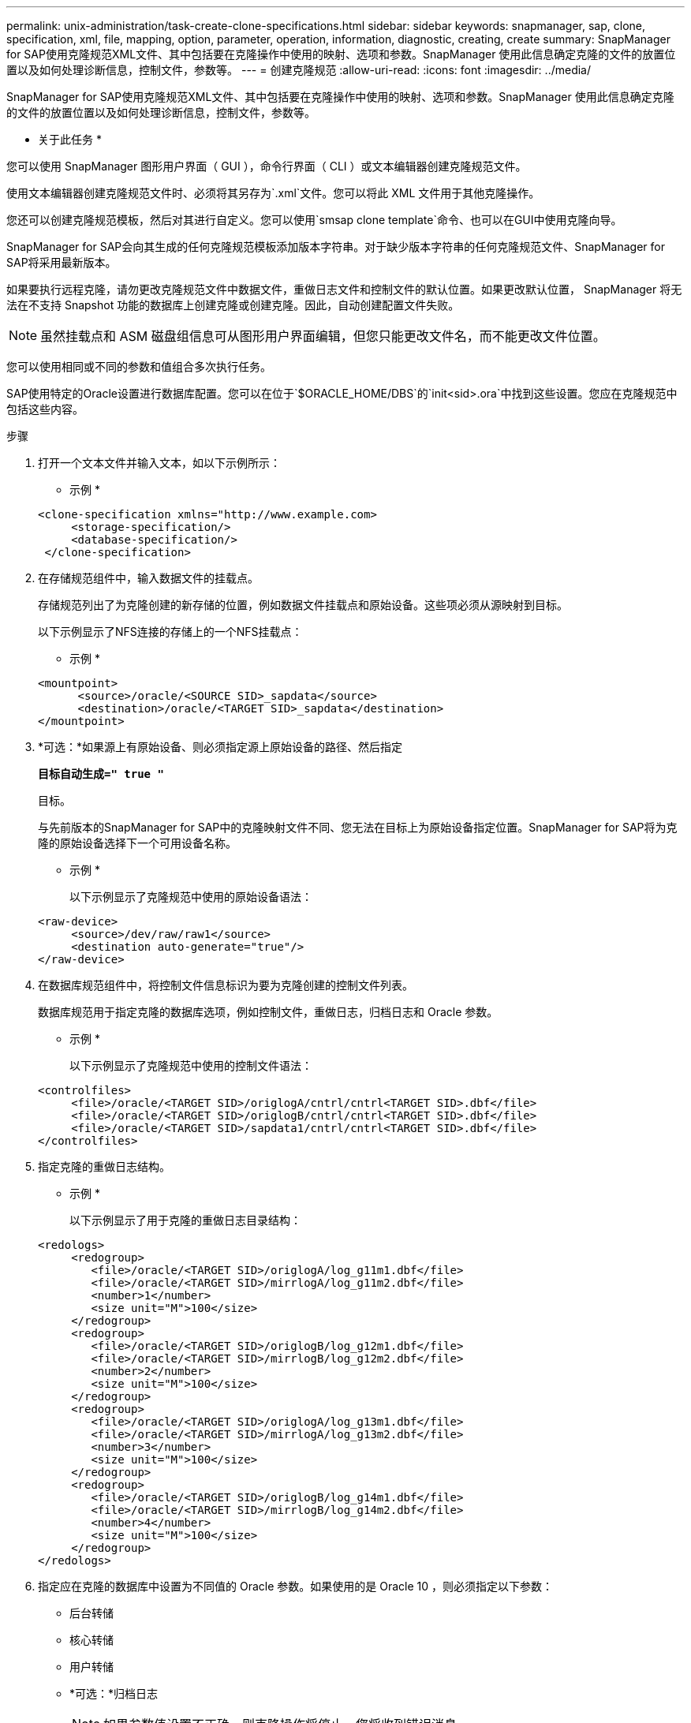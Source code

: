 ---
permalink: unix-administration/task-create-clone-specifications.html 
sidebar: sidebar 
keywords: snapmanager, sap, clone, specification, xml, file, mapping, option, parameter, operation, information, diagnostic, creating, create 
summary: SnapManager for SAP使用克隆规范XML文件、其中包括要在克隆操作中使用的映射、选项和参数。SnapManager 使用此信息确定克隆的文件的放置位置以及如何处理诊断信息，控制文件，参数等。 
---
= 创建克隆规范
:allow-uri-read: 
:icons: font
:imagesdir: ../media/


[role="lead"]
SnapManager for SAP使用克隆规范XML文件、其中包括要在克隆操作中使用的映射、选项和参数。SnapManager 使用此信息确定克隆的文件的放置位置以及如何处理诊断信息，控制文件，参数等。

* 关于此任务 *

您可以使用 SnapManager 图形用户界面（ GUI ），命令行界面（ CLI ）或文本编辑器创建克隆规范文件。

使用文本编辑器创建克隆规范文件时、必须将其另存为`.xml`文件。您可以将此 XML 文件用于其他克隆操作。

您还可以创建克隆规范模板，然后对其进行自定义。您可以使用`smsap clone template`命令、也可以在GUI中使用克隆向导。

SnapManager for SAP会向其生成的任何克隆规范模板添加版本字符串。对于缺少版本字符串的任何克隆规范文件、SnapManager for SAP将采用最新版本。

如果要执行远程克隆，请勿更改克隆规范文件中数据文件，重做日志文件和控制文件的默认位置。如果更改默认位置， SnapManager 将无法在不支持 Snapshot 功能的数据库上创建克隆或创建克隆。因此，自动创建配置文件失败。


NOTE: 虽然挂载点和 ASM 磁盘组信息可从图形用户界面编辑，但您只能更改文件名，而不能更改文件位置。

您可以使用相同或不同的参数和值组合多次执行任务。

SAP使用特定的Oracle设置进行数据库配置。您可以在位于`$ORACLE_HOME/DBS`的`init<sid>.ora`中找到这些设置。您应在克隆规范中包括这些内容。

.步骤
. 打开一个文本文件并输入文本，如以下示例所示：
+
* 示例 *

+
[listing]
----
<clone-specification xmlns="http://www.example.com>
     <storage-specification/>
     <database-specification/>
 </clone-specification>
----
. 在存储规范组件中，输入数据文件的挂载点。
+
存储规范列出了为克隆创建的新存储的位置，例如数据文件挂载点和原始设备。这些项必须从源映射到目标。

+
以下示例显示了NFS连接的存储上的一个NFS挂载点：

+
* 示例 *

+
[listing]
----
<mountpoint>
      <source>/oracle/<SOURCE SID>_sapdata</source>
      <destination>/oracle/<TARGET SID>_sapdata</destination>
</mountpoint>
----
. *可选：*如果源上有原始设备、则必须指定源上原始设备的路径、然后指定
+
`*目标自动生成=" true "*`

+
目标。

+
与先前版本的SnapManager for SAP中的克隆映射文件不同、您无法在目标上为原始设备指定位置。SnapManager for SAP将为克隆的原始设备选择下一个可用设备名称。

+
* 示例 *

+
以下示例显示了克隆规范中使用的原始设备语法：

+
[listing]
----
<raw-device>
     <source>/dev/raw/raw1</source>
     <destination auto-generate="true"/>
</raw-device>
----
. 在数据库规范组件中，将控制文件信息标识为要为克隆创建的控制文件列表。
+
数据库规范用于指定克隆的数据库选项，例如控制文件，重做日志，归档日志和 Oracle 参数。

+
* 示例 *

+
以下示例显示了克隆规范中使用的控制文件语法：

+
[listing]
----
<controlfiles>
     <file>/oracle/<TARGET SID>/origlogA/cntrl/cntrl<TARGET SID>.dbf</file>
     <file>/oracle/<TARGET SID>/origlogB/cntrl/cntrl<TARGET SID>.dbf</file>
     <file>/oracle/<TARGET SID>/sapdata1/cntrl/cntrl<TARGET SID>.dbf</file>
</controlfiles>
----
. 指定克隆的重做日志结构。
+
* 示例 *

+
以下示例显示了用于克隆的重做日志目录结构：

+
[listing]
----
<redologs>
     <redogroup>
        <file>/oracle/<TARGET SID>/origlogA/log_g11m1.dbf</file>
        <file>/oracle/<TARGET SID>/mirrlogA/log_g11m2.dbf</file>
        <number>1</number>
        <size unit="M">100</size>
     </redogroup>
     <redogroup>
        <file>/oracle/<TARGET SID>/origlogB/log_g12m1.dbf</file>
        <file>/oracle/<TARGET SID>/mirrlogB/log_g12m2.dbf</file>
        <number>2</number>
        <size unit="M">100</size>
     </redogroup>
     <redogroup>
        <file>/oracle/<TARGET SID>/origlogA/log_g13m1.dbf</file>
        <file>/oracle/<TARGET SID>/mirrlogA/log_g13m2.dbf</file>
        <number>3</number>
        <size unit="M">100</size>
     </redogroup>
     <redogroup>
        <file>/oracle/<TARGET SID>/origlogB/log_g14m1.dbf</file>
        <file>/oracle/<TARGET SID>/mirrlogB/log_g14m2.dbf</file>
        <number>4</number>
        <size unit="M">100</size>
     </redogroup>
</redologs>
----
. 指定应在克隆的数据库中设置为不同值的 Oracle 参数。如果使用的是 Oracle 10 ，则必须指定以下参数：
+
** 后台转储
** 核心转储
** 用户转储
** *可选：*归档日志
+

NOTE: 如果参数值设置不正确，则克隆操作将停止，您将收到错误消息。



+
如果未指定归档日志的存储位置、SnapManager 将在`nodarchivelog`模式下创建克隆。SnapManager 会将此参数信息复制到克隆的`init.ora`文件中。



* 示例 *

以下示例显示了克隆规范中使用的参数语法：+

[listing]
----
<parameters>
     <parameter>
          <name>log_archive_dest</name>
          <value>LOCATION=>/oracle/<TARGET SID>/oraarch</value>
     </parameter>
     <parameter>
          <name>background_dump_dest</name>
          <value>/oracle/<TARGET SID>/saptrace/background</value>
     </parameter>
     <parameter>
          <name>core_dump_dest</name>
          <value>/oracle/<TARGET SID>/saptrace/background</value>
     </parameter>
     <parameter>
     <name>user_dump_dest</name>
     <value>/oracle/<TARGET SID>/saptrace/usertrace</value>
     </parameter>
</parameters>
----
* 示例 *

您可以通过在参数元素中使用默认元素来使用默认值。在以下示例中、`OS_authentication_prefix`参数将采用默认值、因为指定了默认元素：

[listing]
----
<parameters>
     <parameter>
          <name>os_authent_prefix</name>
          <default></default>
     </parameter>
</parameters>
----
* 示例 *

您可以使用空元素将空字符串指定为参数的值。在以下示例中、`OS_authentication_prefix`将设置为空字符串：

[listing]
----
<parameters>
     <parameter>
          <name>os_authent_prefix</name>
          <value></value>
     </parameter>
</parameters>
----

NOTE: 您可以通过不指定任何元素来使用源数据库的`init.ora`文件中的值作为参数。

* 示例 *

如果参数具有多个值、则可以提供以逗号分隔的参数值。例如、如果要将数据文件从一个位置移动到另一个位置、则可以使用`db_file_name_convert`参数并指定以逗号分隔的数据文件路径、如以下示例所示：

* 示例 *

如果要将日志文件从一个位置移动到另一个位置、则可以使用`log_file_name_convert`参数并指定以逗号分隔的日志文件路径、如以下示例所示：

. *可选：*指定要在克隆联机时对其执行的任意SQL语句。
+
您可以使用SQL语句执行诸如在克隆的数据库中重新创建`temp files`之类的任务。

+

NOTE: 您必须确保 SQL 语句末尾不包含分号。

+
以下是在克隆操作中执行的示例 SQL 语句：

+
[listing]
----
<sql-statements>
   <sql-statement>
     ALTER TABLESPACE TEMP ADD
     TEMPFILE '/mnt/path/clonename/temp_user01.dbf'
     SIZE 41943040 REUSE AUTOEXTEND ON NEXT 655360
     MAXSIZE 32767M
   </sql-statement>
</sql-statements>
----
+
*克隆规范示例*

+
以下示例显示了克隆规范结构，其中包括存储和数据库规范组件：

+
[listing]
----
<clone-specification xmlns="http://www.example.com>

   <storage-specification>
     <storage-mapping>
        <mountpoint>
           <source>/oracle/<SOURCE SID>_sapdata</source>
           <destination>/oracle/<TARGET SID>_sapdata</destination>
        </mountpoint>
        <raw-device>
          <source>/dev/raw/raw1</source>
          <destination auto-generate="true"/>
        </raw-device>
        <raw-device>
          <source>/dev/raw/raw2</source>
          <destination auto-generate="true"/>
        </raw-device>
     </storage-mapping>
   </storage-specification>

   <database-specification>
     <controlfiles>
        <file>/oracle/<TARGET SID>/origlogA/cntrl/cntrl<TARGET SID>.dbf</file>
        <file>/oracle/<TARGET SID>/origlogB/cntrl/cntrl<TARGET SID>.dbf</file>
        <file>/oracle/<TARGET SID>/sapdata1/cntrl/cntrl<TARGET SID>.dbf</file>
       </controlfiles>

       <redologs>
        <redogroup>
          <file>/oracle/<TARGET SID>/origlogA/log_g11m1.dbf</file>
          <file>/oracle/<TARGET SID>/mirrlogA/log_g11m2.dbf</file>
          <number>1</number>
          <size unit="M">100</size>
        </redogroup>
        <redogroup>
          <file>/oracle/<TARGET SID>/origlogB/log_g12m1.dbf</file>
          <file>/oracle/<TARGET SID>/mirrlogB/log_g12m2.dbf</file>
          <number>2</number>
          <size unit="M">100</size>
        </redogroup>
        <redogroup>
          <file>/oracle/<TARGET SID>/origlogA/log_g13m1.dbf</file>
          <file>/oracle/<TARGET SID>/mirrlogA/log_g13m2.dbf</file>
          <number>3</number>
          <size unit="M">100</size>
        </redogroup>
        <redogroup>
          <file>/oracle/<TARGET SID>/origlogB/log_g14m1.dbf</file>
          <file>/oracle/<TARGET SID>/mirrlogB/log_g14m2.dbf</file>
          <number>4</number>
          <size unit="M">100</size>
       </redogroup>
       </redologs>

    <parameters>
      <parameter>
          <name>log_archive_dest</name>
          <value>LOCATION=>/oracle/<TARGET SID>/oraarch</value>
     </parameter>
     <parameter>
          <name>background_dump_dest</name>
          <value>/oracle/<TARGET SID>/saptrace/background</value>
     </parameter>
     <parameter>
          <name>core_dump_dest</name>
          <value>/oracle/<TARGET SID>/saptrace/background</value>
     </parameter>
     <parameter>
     <name>user_dump_dest</name>
     <value>/oracle/<TARGET SID>/saptrace/usertrace</value>
     </parameter>

    </parameters>
   </database-specification>
</clone-specification>
----
+
'''

